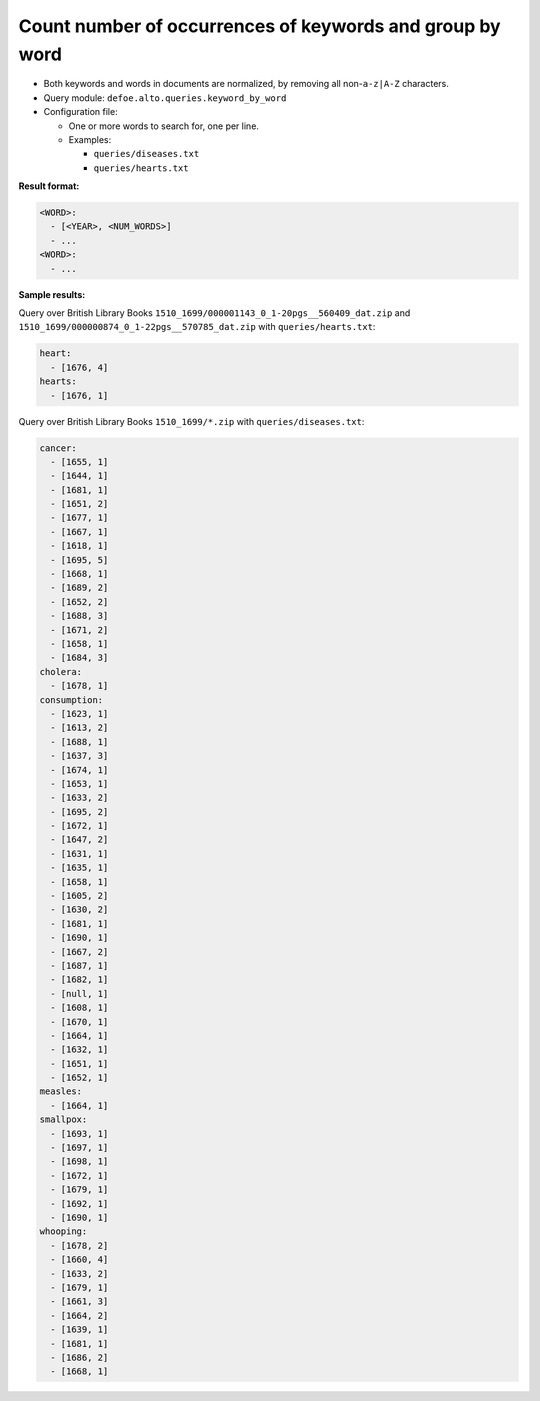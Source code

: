 Count number of occurrences of keywords and group by word
==========================================================

- Both keywords and words in documents are normalized, by removing all non-``a-z|A-Z`` characters.
- Query module: ``defoe.alto.queries.keyword_by_word``
- Configuration file:

  - One or more words to search for, one per line.
  - Examples:

    - ``queries/diseases.txt``
    - ``queries/hearts.txt``

**Result format:**

..  code-block:: yaml

  <WORD>:
    - [<YEAR>, <NUM_WORDS>]
    - ...
  <WORD>:
    - ...

**Sample results:**

Query over British Library Books ``1510_1699/000001143_0_1-20pgs__560409_dat.zip`` and ``1510_1699/000000874_0_1-22pgs__570785_dat.zip`` with ``queries/hearts.txt``:

..  code-block:: yaml

  heart:
    - [1676, 4]
  hearts:
    - [1676, 1]

Query over British Library Books ``1510_1699/*.zip`` with ``queries/diseases.txt``:

..  code-block:: yaml

  cancer:
    - [1655, 1]
    - [1644, 1]
    - [1681, 1]
    - [1651, 2]
    - [1677, 1]
    - [1667, 1]
    - [1618, 1]
    - [1695, 5]
    - [1668, 1]
    - [1689, 2]
    - [1652, 2]
    - [1688, 3]
    - [1671, 2]
    - [1658, 1]
    - [1684, 3]
  cholera:
    - [1678, 1]
  consumption:
    - [1623, 1]
    - [1613, 2]
    - [1688, 1]
    - [1637, 3]
    - [1674, 1]
    - [1653, 1]
    - [1633, 2]
    - [1695, 2]
    - [1672, 1]
    - [1647, 2]
    - [1631, 1]
    - [1635, 1]
    - [1658, 1]
    - [1605, 2]
    - [1630, 2]
    - [1681, 1]
    - [1690, 1]
    - [1667, 2]
    - [1687, 1]
    - [1682, 1]
    - [null, 1]
    - [1608, 1]
    - [1670, 1]
    - [1664, 1]
    - [1632, 1]
    - [1651, 1]
    - [1652, 1]
  measles:
    - [1664, 1]
  smallpox:
    - [1693, 1]
    - [1697, 1]
    - [1698, 1]
    - [1672, 1]
    - [1679, 1]
    - [1692, 1]
    - [1690, 1]
  whooping:
    - [1678, 2]
    - [1660, 4]
    - [1633, 2]
    - [1679, 1]
    - [1661, 3]
    - [1664, 2]
    - [1639, 1]
    - [1681, 1]
    - [1686, 2]
    - [1668, 1]
